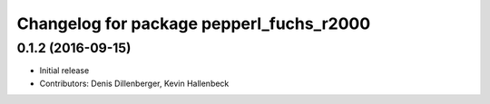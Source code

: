 ^^^^^^^^^^^^^^^^^^^^^^^^^^^^^^^^^^^^^^^^^
Changelog for package pepperl_fuchs_r2000
^^^^^^^^^^^^^^^^^^^^^^^^^^^^^^^^^^^^^^^^^

0.1.2 (2016-09-15)
------------------
* Initial release
* Contributors: Denis Dillenberger, Kevin Hallenbeck
